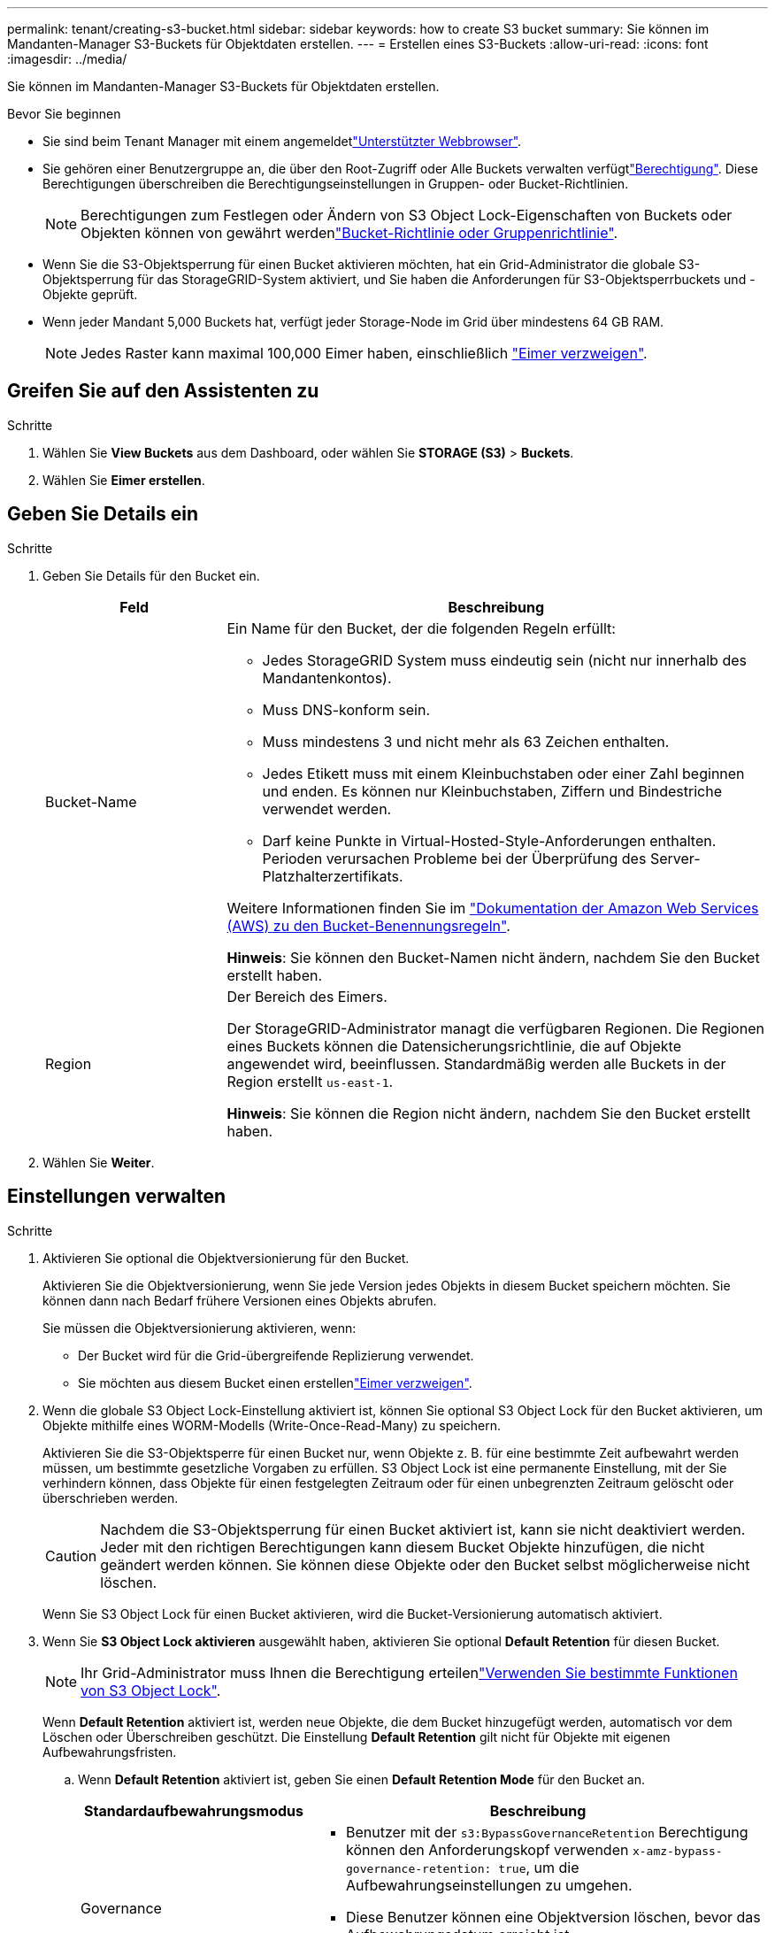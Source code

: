 ---
permalink: tenant/creating-s3-bucket.html 
sidebar: sidebar 
keywords: how to create S3 bucket 
summary: Sie können im Mandanten-Manager S3-Buckets für Objektdaten erstellen. 
---
= Erstellen eines S3-Buckets
:allow-uri-read: 
:icons: font
:imagesdir: ../media/


[role="lead"]
Sie können im Mandanten-Manager S3-Buckets für Objektdaten erstellen.

.Bevor Sie beginnen
* Sie sind beim Tenant Manager mit einem angemeldetlink:../admin/web-browser-requirements.html["Unterstützter Webbrowser"].
* Sie gehören einer Benutzergruppe an, die über den Root-Zugriff oder Alle Buckets verwalten verfügtlink:tenant-management-permissions.html["Berechtigung"]. Diese Berechtigungen überschreiben die Berechtigungseinstellungen in Gruppen- oder Bucket-Richtlinien.
+

NOTE: Berechtigungen zum Festlegen oder Ändern von S3 Object Lock-Eigenschaften von Buckets oder Objekten können von gewährt werdenlink:../s3/bucket-and-group-access-policies.html["Bucket-Richtlinie oder Gruppenrichtlinie"].

* Wenn Sie die S3-Objektsperrung für einen Bucket aktivieren möchten, hat ein Grid-Administrator die globale S3-Objektsperrung für das StorageGRID-System aktiviert, und Sie haben die Anforderungen für S3-Objektsperrbuckets und -Objekte geprüft.
* Wenn jeder Mandant 5,000 Buckets hat, verfügt jeder Storage-Node im Grid über mindestens 64 GB RAM.
+

NOTE: Jedes Raster kann maximal 100,000 Eimer haben, einschließlich link:../tenant/manage-branch-buckets.html["Eimer verzweigen"].





== Greifen Sie auf den Assistenten zu

.Schritte
. Wählen Sie *View Buckets* aus dem Dashboard, oder wählen Sie *STORAGE (S3)* > *Buckets*.
. Wählen Sie *Eimer erstellen*.




== Geben Sie Details ein

.Schritte
. Geben Sie Details für den Bucket ein.
+
[cols="1a,3a"]
|===
| Feld | Beschreibung 


 a| 
Bucket-Name
 a| 
Ein Name für den Bucket, der die folgenden Regeln erfüllt:

** Jedes StorageGRID System muss eindeutig sein (nicht nur innerhalb des Mandantenkontos).
** Muss DNS-konform sein.
** Muss mindestens 3 und nicht mehr als 63 Zeichen enthalten.
** Jedes Etikett muss mit einem Kleinbuchstaben oder einer Zahl beginnen und enden. Es können nur Kleinbuchstaben, Ziffern und Bindestriche verwendet werden.
** Darf keine Punkte in Virtual-Hosted-Style-Anforderungen enthalten. Perioden verursachen Probleme bei der Überprüfung des Server-Platzhalterzertifikats.


Weitere Informationen finden Sie im https://docs.aws.amazon.com/AmazonS3/latest/userguide/bucketnamingrules.html["Dokumentation der Amazon Web Services (AWS) zu den Bucket-Benennungsregeln"^].

*Hinweis*: Sie können den Bucket-Namen nicht ändern, nachdem Sie den Bucket erstellt haben.



 a| 
Region
 a| 
Der Bereich des Eimers.

Der StorageGRID-Administrator managt die verfügbaren Regionen. Die Regionen eines Buckets können die Datensicherungsrichtlinie, die auf Objekte angewendet wird, beeinflussen. Standardmäßig werden alle Buckets in der Region erstellt `us-east-1`.

*Hinweis*: Sie können die Region nicht ändern, nachdem Sie den Bucket erstellt haben.

|===
. Wählen Sie *Weiter*.




== Einstellungen verwalten

.Schritte
. Aktivieren Sie optional die Objektversionierung für den Bucket.
+
Aktivieren Sie die Objektversionierung, wenn Sie jede Version jedes Objekts in diesem Bucket speichern möchten. Sie können dann nach Bedarf frühere Versionen eines Objekts abrufen.

+
Sie müssen die Objektversionierung aktivieren, wenn:

+
** Der Bucket wird für die Grid-übergreifende Replizierung verwendet.
** Sie möchten aus diesem Bucket einen erstellenlink:../tenant/manage-branch-buckets.html["Eimer verzweigen"].


. Wenn die globale S3 Object Lock-Einstellung aktiviert ist, können Sie optional S3 Object Lock für den Bucket aktivieren, um Objekte mithilfe eines WORM-Modells (Write-Once-Read-Many) zu speichern.
+
Aktivieren Sie die S3-Objektsperre für einen Bucket nur, wenn Objekte z. B. für eine bestimmte Zeit aufbewahrt werden müssen, um bestimmte gesetzliche Vorgaben zu erfüllen. S3 Object Lock ist eine permanente Einstellung, mit der Sie verhindern können, dass Objekte für einen festgelegten Zeitraum oder für einen unbegrenzten Zeitraum gelöscht oder überschrieben werden.

+

CAUTION: Nachdem die S3-Objektsperrung für einen Bucket aktiviert ist, kann sie nicht deaktiviert werden. Jeder mit den richtigen Berechtigungen kann diesem Bucket Objekte hinzufügen, die nicht geändert werden können. Sie können diese Objekte oder den Bucket selbst möglicherweise nicht löschen.

+
Wenn Sie S3 Object Lock für einen Bucket aktivieren, wird die Bucket-Versionierung automatisch aktiviert.

. Wenn Sie *S3 Object Lock aktivieren* ausgewählt haben, aktivieren Sie optional *Default Retention* für diesen Bucket.
+

NOTE: Ihr Grid-Administrator muss Ihnen die Berechtigung erteilenlink:../tenant/using-s3-object-lock.html["Verwenden Sie bestimmte Funktionen von S3 Object Lock"].

+
Wenn *Default Retention* aktiviert ist, werden neue Objekte, die dem Bucket hinzugefügt werden, automatisch vor dem Löschen oder Überschreiben geschützt. Die Einstellung *Default Retention* gilt nicht für Objekte mit eigenen Aufbewahrungsfristen.

+
.. Wenn *Default Retention* aktiviert ist, geben Sie einen *Default Retention Mode* für den Bucket an.
+
[cols="1a,2a"]
|===
| Standardaufbewahrungsmodus | Beschreibung 


 a| 
Governance
 a| 
*** Benutzer mit der `s3:BypassGovernanceRetention` Berechtigung können den Anforderungskopf verwenden `x-amz-bypass-governance-retention: true`, um die Aufbewahrungseinstellungen zu umgehen.
*** Diese Benutzer können eine Objektversion löschen, bevor das Aufbewahrungsdatum erreicht ist.
*** Diese Benutzer können das Aufbewahrungsdatum eines Objekts erhöhen, verringern oder entfernen.




 a| 
Compliance
 a| 
*** Das Objekt kann erst gelöscht werden, wenn das Aufbewahrungsdatum erreicht ist.
*** Das Aufbewahrungsdatum des Objekts kann erhöht, aber nicht verringert werden.
*** Das Aufbewahrungsdatum des Objekts kann erst entfernt werden, wenn dieses Datum erreicht ist.


*Hinweis*: Ihr Grid-Administrator muss Ihnen erlauben, den Compliance-Modus zu verwenden.

|===
.. Wenn *Default Retention* aktiviert ist, geben Sie die *Default Retention Period* für den Bucket an.
+
Die *Default Retention Period* gibt an, wie lange neue Objekte zu diesem Bucket hinzugefügt werden sollen, beginnend mit dem Zeitpunkt, zu dem sie aufgenommen werden. Geben Sie einen Wert an, der kleiner oder gleich der maximalen Aufbewahrungsfrist für den Mandanten ist, wie vom Grid-Administrator festgelegt.

+
Eine _maximale_ Aufbewahrungsfrist, die ein Wert von 1 Tag bis 100 Jahre sein kann, wird festgelegt, wenn der Grid-Administrator den Mandanten erstellt. Wenn Sie eine _default_ Aufbewahrungsfrist festlegen, darf sie den für die maximale Aufbewahrungsfrist festgelegten Wert nicht überschreiten. Bitten Sie bei Bedarf Ihren Grid-Administrator, die maximale Aufbewahrungsfrist zu verlängern oder zu verkürzen.



. [[Capacity-Limit]]Wählen Sie optional *Enable Capacity Limit*, geben Sie einen Wert ein und wählen Sie die Kapazitätseinheit aus.
+
Das Kapazitätslimit ist die maximale Kapazität, die für die Objekte dieses Buckets verfügbar ist. Dieser Wert stellt eine logische Menge (Objektgröße) und keine physische Menge (Größe auf Festplatte) dar.

+
Wenn kein Limit festgelegt ist, ist die Kapazität für diesen Bucket unbegrenzt. Weitere Informationen finden Sie unter link:../tenant/understanding-tenant-manager-dashboard.html#bucket-capacity-usage["Kapazitätsgrenze"] .

. [[Object-count-Limit]]Wählen Sie optional *enable object count Limit* aus und geben Sie eine Ganzzahl von mindestens 1 und nicht mehr als 1,000,000,000,000,000,000 ein.
+
Die maximale Anzahl an Objekten, die dieser Bucket enthalten darf. Dieser Wert stellt eine logische Menge (Objektanzahl) dar. Wenn keine Begrenzung festgelegt ist, ist die Anzahl der Objekte unbegrenzt.

. Wählen Sie *Eimer erstellen*.
+
Der Bucket wird erstellt und der Tabelle auf der Seite Buckets hinzugefügt.

. Wählen Sie optional *Gehe zu Bucket-Detailseite* zu link:viewing-s3-bucket-details.html["Bucket-Details anzeigen"] und führen Sie zusätzliche Konfiguration durch.


Sie können auch link:../tenant/manage-branch-buckets.html["Erstellen Sie Zweige-Buckets"] nach Bedarf.
